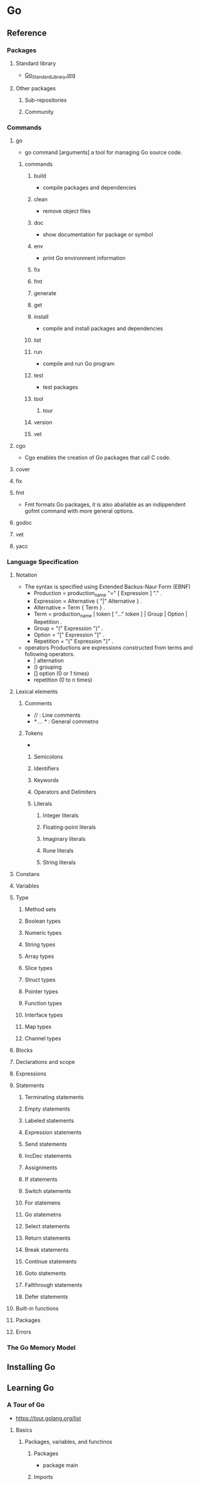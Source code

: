 * Go
** Reference
*** Packages
**** Standard library
- [[file:Go_StandardLibrary.org][Go_StandardLibrary.org]]
**** Other packages
***** Sub-repositories
***** Community
*** Commands
**** go
- go command [arguments]
  a tool for managing Go source code.
***** commands
****** build
- compile packages and dependencies
****** clean
- remove object files
****** doc
- show documentation for package or symbol
****** env
- print Go environment information
****** fix
****** fmt
****** generate
****** get
****** install
- compile and install packages and dependencies
****** list
****** run
- compile and run Go program
****** test
- test packages
****** tool
******* tour
****** version
****** vet
**** cgo
- 
  Cgo enables the creation of Go packages that call C code.
  
**** cover
**** fix
**** fmt
- Fmt formats Go packages, it is also abailable as an indippendent gofmt command with more general options.
**** godoc
**** vet
**** yacc
*** Language Specification
**** Notation
- The syntax is specified using Extended Backus-Naur Form (EBNF)
  - Production  = production_name "=" [ Expression ] "." .
  - Expression  = Alternative { "|" Alternative } .
  - Alternative = Term { Term } .
  - Term        = production_name | token [ "..." token ] | Group | Option | Repetition .
  - Group       = "(" Expression ")" .
  - Option      = "[" Expression "]" .
  - Repetition  = "{" Expression "}" .

- operators
  Productions are expressions constructed from terms and following operators.
  - |  alternation
  - () grouping
  - [] option (0 or 1 times)
  - repetition (0 to n times)

**** Lexical elements
***** Comments
- // : Line comments
- /* ... */ : General commetns
***** Tokens
- 
****** Semicolons
****** Identifiers
****** Keywords
****** Operators and Delimiters
****** Literals
******* Integer literals
******* Floating-point literals
******* Imaginary literals
******* Rune literals
******* String literals
**** Constans
**** Variables
**** Type
***** Method sets
***** Boolean types
***** Numeric types
***** String types
***** Array types
***** Slice types
***** Struct types
***** Pointer types
***** Function types
***** Interface types
***** Map types
***** Channel types
**** Blocks
**** Declarations and scope
**** Expressions
**** Statements
***** Terminating statements
***** Empty statements
***** Labeled statements
***** Expression statements
***** Send statements
***** IncDec statements
***** Assignments
***** If statements
***** Switch statements
***** For statemens
***** Go statemetns
***** Select statements
***** Return statements
***** Break statements
***** Continue statements
***** Goto statements
***** Fallthrough statements
***** Defer statements
**** Built-in functions
**** Packages
**** Errors
*** The Go Memory Model
** Installing Go
** Learning Go
*** A Tour of Go
- https://tour.golang.org/list
**** Basics
***** Packages, variables, and functinos
****** Packages
- package main
****** Imports
- import (
      "fmt"
      "math"
  )
****** Exported names
- 大文字で始まる名前は、外部のパッケージから参照できるエクスポートされた名前。
- 小文字で始まるpiやhogeなどは、エクスポートされていない名前。
****** Functions
- func add(x int, y int) int {
    return x + y
  }
- 複数の引数が同じ型である場合、最後の型を残して他は省略可。
  func add(x, y int) int {
    return x + y
  }
****** Multiple results
- return x,y
- a, b := ~
****** Named return value
- 戻り値の変数に名前を付けることができる
  func split (sum int) (x, y int) {
    x = sum * 4 / 9
    y = sum - x
    return
  }
****** Variables
- var i int
****** Variables with initialiers
- var i, j int = 1, 2 (multiple)
****** Short variable declarations
- k := 3 (short declarations)
  関数の中のみ。関数の外では宣言が必要で、暗黙的な宣言(:=)はできない。
****** Basic types
- bool
- string
- int int8 int16 int32 it64
- uint uint8 uint16 uint32 uint64 uintptr
  (int, uint, uintptrは32bitシステムでは32bit, 64bitシステムでは64)
- byte (uint8の別名)
- rune (int32の別名)
- float32 float64
- complex64 complex128
****** Zero values
- 数値型: 0
- bool: false
- string: ""(空文字列)
****** Type conversions
- 変数vの型Tへの変換はT(v)。
  i := 42; f := float64(i); u := uint(f);
****** Type inference
- 右側の変数から型推論される。
- 型を指定しない数値である場合、精度に基づいてint, float64, complex128の型が使われる。
****** Constants
- 文字、文字列、boolean、数値のみで使える。:=による宣言はできない。
- const World = "世界"
- 数値の定数でk棚がない場合、状況によって必要な型を取る。
****** Numeric Constants
- 型のない定数は状況によって必要な型をとる。
  intで桁数が足りない場合、定数を使うと良い。
***** Flow control statements: for, if, else, switch and defer
****** For
- セミコロンで初期化stmt, 条件式, 後処理stmtを書く。()で囲む必要はない。
  処理の中括弧{ }は必要。
  - for i := 0; i < 10; i++ {
      sum += i
    }

- 初期化と後処理stmtは省略可
  - for ; sum < 1000; {
      sum += sum
    }
  
- セミコロンの省略も可能。whileのように利用可能。
  - for sum < 1000 {
      sum += sum
    }

- ループ条件を省略して無限ループを書ける。
  - for {
    }

****** If
- Basic
  - if x < 0 {
      return sqrt(-x) + "i"
    }

- with a short statement
  - if v := math.Pow(x, n); v < lim {
      return v
    }

- else
  - if v := math.Pow(x, n); v < lim {
      return v
    } else {
      fmt.Printf("%g >= %g\n", v, lim)
    }

****** Switch
- 条件なしはswitch trueと同じ。ifの積み重ねより簡潔になる。
****** Defer
- defer: 関数が元の関数がreturnするまで遅延される
- 複数ある場合はLIFOで実行される
***** More types: structs, slices, and maps
****** Pointers
- p := &i
  *p = 21
****** Structs
- type StructA struct {
    X int
    Y int
  }
****** Struct Fields
- アクセスはドット
- v := StructA{1,2}
  v.X = 4
****** Pointers to structs
- Structのポインタで、要素は(*p).Xだが、
  代わりにp.Xと記載可能
  
****** Struct Literals
****** Arrays
- [n]T
- var a [10]int
****** Slices
- a[low:high]
****** Slices are like references to arrays
- 
****** Slice literals
- 配列リテラル
  [3][bool{true, true, false}
  [][bool{true, true, false}
****** Slice defaults
****** Slice length and capacity
- len(s) : スライスの長さ
- cap(s) : スライスの容量
****** Nil slices
- nil
****** Creating a slice with make
- a := make([]int, 5)
- a := make([]int, 1, 2)
  2は容量(capacity)
****** Slices of slices
****** Appending to a slice
- スライスへ要素の追加
  s = append(s, 0)
****** Range
- range: スライスやマップをひとつずつ反復処理するために使う
****** Range continued
- "_"への代入で値を削除できる
****** Execise: Slices
****** Maps
- var m map[string]Vertex
- m = make(map[string]Vertex)
****** Map literals
- map[string]Vertex{
    "Bell Labs": Vertex{
      123, 456,
    },
    "ABC": Vertex{
      111, 123,
    },
  }
****** Map literals continued
- 型名を推測して省略可能
  map[string]Vertex{
	"Bell Labs": {40.68433, -74.39967},
	"Google":    {37.42202, -122.08408},
  }

****** Mutating Maps
- m["test"] = 10
  delete(m, "test")
****** Exercise: Maps
****** Function values
- 関数も変数。
****** Function closures
- Goの関数はクロージャ。
****** Exercise: Fibonacci closuer
**** Methods and interfaces
***** Methods
****** Methods
- classの仕組みはないが、型にmethodを定義できる。
  メソッドは、receiver引数を関数にとる
****** Methods are functions
- レシーバ引数を伴う関数
****** Methods continued
- レジーバを伴うメソッドの宣言は、レシーバ型が同じパッケージ内にある必要がある
****** Pointer receivers
- 変数レシーバよりもポインタレシーバの方が一般的
****** Pointers and functions
****** Methods and pointer indirection
****** Methods and pointer indirection 2
- 変数レシーバの場合、変数、ポインタいずれかのレシーバとしてとることができる
  p.Abs()は(*p).Abs()として解釈される
****** Choosing a value or pointer receiver
- ポインタレシーバを使う理由
  1. 変数を更新するため
  2. 変数のコピーを避けるため（レシーバが大きな構造体である場合など）
- 変数レシーバ、ポインタレシーバを混在させるべきではない。
****** Interfaces
- インターフェース型
  メソッドのシグニチャの集まりで定義
  type Abser interface {
      Abs() float64
  }
****** Interfaces are implemented implicity
- 明示的にインターフェース実装を宣言しなくてよい
****** Interface values
- インターフェースの値は、下記のような型のタプル
  (valuen, type)
****** Interface values with nil underlying values
****** Nil interface values
****** The empty interface
****** Type assertions
- 型アサーション
****** Type switches
- 型switch
  いくつかの型アサーションを直列に使用できる構造
****** Stringers
- Stringerインターフェース: String() stringを持つ
  stringとして表現できる型
****** Excercise: Stringers
****** Errors
- error型
  インターフェースとしてError() stringを持つ
****** Exercise: Errors
****** Readers
- ioパッケージ "io"
- strings.NewReader("message")
- r.Read(b) : Reader rから読み込んだ文字をbに書き込む。
  戻り値: 文字数, エラー

- 終端はエラーにio.EOFを返す
****** Exercise: Readers
****** Exercise: rot13Reader
****** Images
- imageパッケージ, Imageインターフェース
****** Exercise: Images
**** Concurrency
***** Concurrency
****** Goroutines
- goroutine: 軽量なスレッド
  go f(x, y, z)
****** Channels
- Channel型
  チャネルオペレータの <- を用いて値の送受信ができる
****** Buffered Channels
- make時、第二引数にバッファのサイズを入れる
  make(chan int, 100)
****** Range and Close
- for i := range c
  チャネルが閉じられるまで繰り返し値を受信する。
****** Select
- selectステートメント
  goroutineを複数の通信操作で待たせる。
  caseのいずれかが準備できるようになるまでブロックし、準備できたcaseを実行する。
  複数のcaseの準備ができている場合、caseはランダムに選択される。
****** Default Selection
****** Excercise: Equivalent Binary Trees
****** Excercise: Equivalent Binary Trees
****** sync.Mutex
****** Excercise: Web Crawler
****** Where to Go from here...
*** How to write Go code
- https://golang.org/doc/code.html
- [[https://www.youtube.com/watch?v=XCsL89YtqCs][Writing, building, installing, and testing Go code - YouTube]]

**** Introduction
**** Code organization
***** Overview
- typically keep all Go code in single workspace
***** Workspaces
- directories
  - src: Go source files
  - pkg: package objects
  - bin: executable commands
***** The GOPATH environment variable
- export PATH=$PATH:$(go env GOPATH)/bin
  export GOPATH=$(go env GOPATH)
***** Import paths
***** Your first program
***** Your first library
***** Package names
**** Testing
- import "testing"
  func TestXXX(t *testing.T)
  
- command:
  go test
**** Remote packages
- go get
**** What's next
*** Editor plugins and IDEs
*** Effective Go
- https://golang.org/doc/effective_go.html
** Tools
*** Delve
- https://github.com/derekparker/delve
** Source
- [[file:Go_Source.org][Go_Source.org]]
** Memo
** Link
- [[https://golang.org/][The Go Programming Language]]

- [[http://ascii.jp/elem/000/001/235/1235262/][Goならわかるシステムプログラミング - プログラミング]]
- [[https://motemen.github.io/go-for-go-book/][GoのためのGo]]

- [[http://qiita.com/tenntenn/items/0e33a4959250d1a55045][Go言語の初心者が見ると幸せになれる場所 - Qiita]]
- [[https://astaxie.gitbooks.io/build-web-application-with-golang/content/ja/index.html][Go Web プログラミング]]
